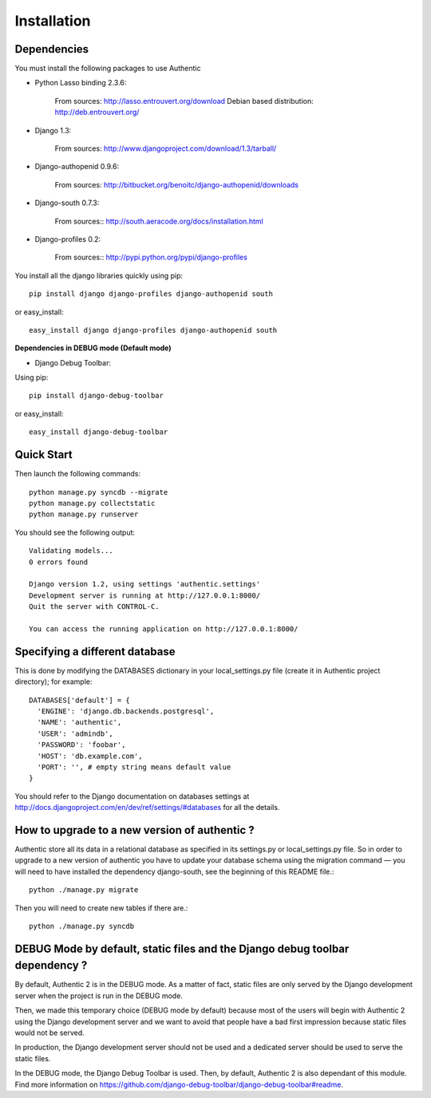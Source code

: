 .. _installation:

============
Installation
============

Dependencies
------------

You must install the following packages to use Authentic

- Python Lasso binding 2.3.6:

   From sources: http://lasso.entrouvert.org/download
   Debian based distribution: http://deb.entrouvert.org/

- Django 1.3:

   From sources: http://www.djangoproject.com/download/1.3/tarball/

- Django-authopenid 0.9.6:

   From sources: http://bitbucket.org/benoitc/django-authopenid/downloads

- Django-south 0.7.3:

   From sources:: http://south.aeracode.org/docs/installation.html

- Django-profiles 0.2:

   From sources:: http://pypi.python.org/pypi/django-profiles

You install all the django libraries quickly using pip::

   pip install django django-profiles django-authopenid south

or easy_install::

   easy_install django django-profiles django-authopenid south

**Dependencies in DEBUG mode (Default mode)**

- Django Debug Toolbar:

Using pip::

   pip install django-debug-toolbar

or easy_install::

   easy_install django-debug-toolbar

Quick Start
-----------

Then launch the following commands::

  python manage.py syncdb --migrate
  python manage.py collectstatic
  python manage.py runserver

You should see the following output::

  Validating models...
  0 errors found

  Django version 1.2, using settings 'authentic.settings'
  Development server is running at http://127.0.0.1:8000/
  Quit the server with CONTROL-C.

  You can access the running application on http://127.0.0.1:8000/


Specifying a different database
-------------------------------

This is done by modifying the DATABASES dictionary in your local_settings.py
file (create it in Authentic project directory); for example::

 DATABASES['default'] = {
   'ENGINE': 'django.db.backends.postgresql',
   'NAME': 'authentic',
   'USER': 'admindb',
   'PASSWORD': 'foobar',
   'HOST': 'db.example.com',
   'PORT': '', # empty string means default value
 }

You should refer to the Django documentation on databases settings at
http://docs.djangoproject.com/en/dev/ref/settings/#databases for all
the details.

How to upgrade to a new version of authentic ?
----------------------------------------------

Authentic store all its data in a relational database as specified in its
settings.py or local_settings.py file. So in order to upgrade to a new version
of authentic you have to update your database schema using the
migration command — you will need to have installed the dependency
django-south, see the beginning of this README file.::

  python ./manage.py migrate

Then you will need to create new tables if there are.::

  python ./manage.py syncdb

DEBUG Mode by default, static files and the Django debug toolbar dependency ?
-----------------------------------------------------------------------------

By default, Authentic 2 is in the DEBUG mode. As a matter of fact, static
files are only served by the Django development server when the project is
run in the DEBUG mode.

Then, we made this temporary choice (DEBUG mode by default) because most
of the users will begin with Authentic 2 using the Django development server
and we want to avoid that people have a bad first impression because static
files would not be served.

In production, the Django development server should not be used and a
dedicated server should be used to serve the static files.

In the DEBUG mode, the Django Debug Toolbar is used. Then, by default,
Authentic 2 is also dependant of this module. Find more information on
https://github.com/django-debug-toolbar/django-debug-toolbar#readme.
